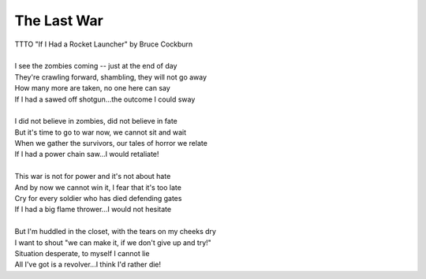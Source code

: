 The Last War
------------

| TTTO "If I Had a Rocket Launcher" by Bruce Cockburn
| 
| I see the zombies coming -- just at the end of day
| They're crawling forward, shambling, they will not go away
| How many more are taken, no one here can say
| If I had a sawed off shotgun...the outcome I could sway
| 
| I did not believe in zombies, did not believe in fate
| But it's time to go to war now, we cannot sit and wait
| When we gather the survivors, our tales of horror we relate
| If I had a power chain saw...I would retaliate!
| 
| This war is not for power and it's not about hate
| And by now we cannot win it, I fear that it's too late
| Cry for every soldier who has died defending gates
| If I had a big flame thrower...I would not hesitate
| 
| But I'm huddled in the closet, with the tears on my cheeks dry
| I want to shout "we can make it, if we don't give up and try!"
| Situation desperate, to myself I cannot lie
| All I've got is a revolver...I think I'd rather die!
